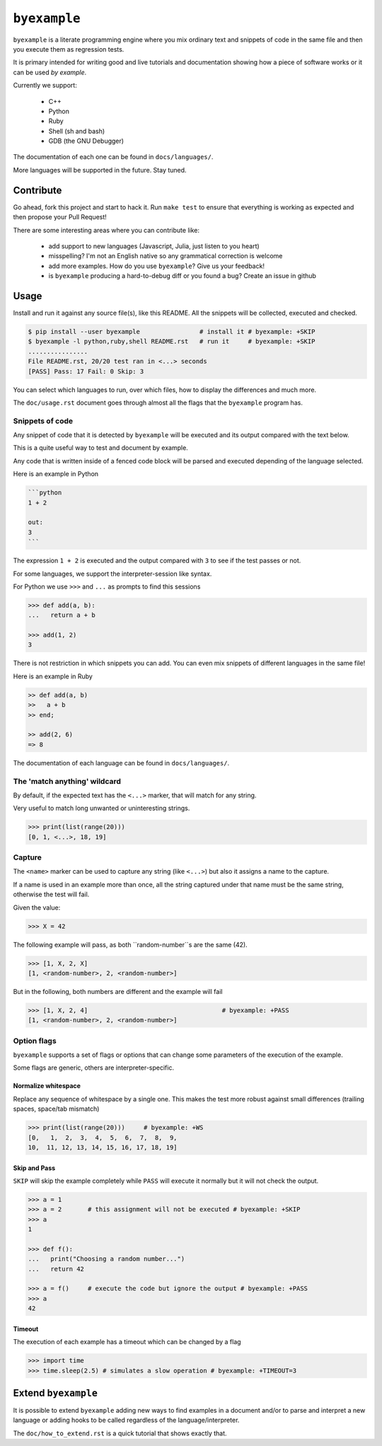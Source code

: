 ``byexample``
=============

``byexample`` is a literate programming engine where you mix
ordinary text and snippets of code in the same file and then you
execute them as regression tests.

It is primary intended for writing good and live tutorials and documentation
showing how a piece of software works or it can be used *by example*.

Currently we support:

 - C++
 - Python
 - Ruby
 - Shell (sh and bash)
 - GDB (the GNU Debugger)

The documentation of each one can be found in ``docs/languages/``.

More languages will be supported in the future. Stay tuned.

Contribute
^^^^^^^^^^

Go ahead, fork this project and start to hack it. Run ``make test`` to ensure that
everything is working as expected and then propose your Pull Request!

There are some interesting areas where you can contribute like:

 - add support to new languages (Javascript, Julia, just listen to you heart)
 - misspelling? I'm not an English native so any grammatical correction is welcome
 - add more examples. How do you use ``byexample``? Give us your feedback!
 - is ``byexample`` producing a hard-to-debug diff or you found a bug? Create an issue in github

Usage
^^^^^

Install and run it against any source file(s), like this README.
All the snippets will be collected, executed and checked.

.. code:: sh

    $ pip install --user byexample                # install it # byexample: +SKIP
    $ byexample -l python,ruby,shell README.rst   # run it     # byexample: +SKIP
    ................
    File README.rst, 20/20 test ran in <...> seconds
    [PASS] Pass: 17 Fail: 0 Skip: 3

You can select which languages to run, over which files, how to display the
differences and much more.

The ``doc/usage.rst`` document goes through almost all the flags that the
``byexample`` program has.

Snippets of code
----------------

Any snippet of code that it is detected by ``byexample`` will be executed
and its output compared with the text below.

This is a quite useful way to test and document by example.

Any code that is written inside of a fenced code block will be parsed and
executed depending of the language selected.

Here is an example in Python

.. code:: python

    ```python
    1 + 2
    
    out:
    3
    ```

The expression ``1 + 2`` is executed and the output compared with ``3`` to
see if the test passes or not.

For some languages, we support the interpreter-session like syntax.

For Python we use ``>>>`` and ``...`` as prompts to find this sessions

.. code:: python

    >>> def add(a, b):
    ...   return a + b

    >>> add(1, 2)
    3

There is not restriction in which snippets you can add. You can even mix
snippets of different languages in the same file!

Here is an example in Ruby

.. code:: ruby

    >> def add(a, b)
    >>   a + b
    >> end;

    >> add(2, 6)
    => 8

The documentation of each language can be found in ``docs/languages/``.

The 'match anything' wildcard
-----------------------------

By default, if the expected text has the ``<...>`` marker, that
will match for any string.

Very useful to match long unwanted or uninteresting strings.

.. code:: python

    >>> print(list(range(20)))
    [0, 1, <...>, 18, 19]

Capture
-------

The ``<name>`` marker can be used to capture any string (like ``<...>``)
but also it assigns a name to the capture.

If a name is used in an example more than once, all the string captured under
that name must be the same string, otherwise the test will fail.

Given the value:

.. code:: python

    >>> X = 42

The following example will pass, as both ``random-number``s are the same (42).

.. code:: python

    >>> [1, X, 2, X]
    [1, <random-number>, 2, <random-number>]

But in the following, both numbers are different and the example will fail

.. code:: python

    >>> [1, X, 2, 4]                                    # byexample: +PASS
    [1, <random-number>, 2, <random-number>]


Option flags
------------

``byexample`` supports a set of flags or options that can change some
parameters of the execution of the example.

Some flags are generic, others are interpreter-specific.

Normalize whitespace
....................

Replace any sequence of whitespace by a single one. This makes the test
more robust against small differences (trailing spaces, space/tab mismatch)

.. code:: python

    >>> print(list(range(20)))     # byexample: +WS
    [0,   1,  2,  3,  4,  5,  6,  7,  8,  9,
    10,  11, 12, 13, 14, 15, 16, 17, 18, 19]

Skip and Pass
.............

``SKIP`` will skip the example completely while ``PASS`` will execute it
normally but it will not check the output.

.. code:: python

    >>> a = 1
    >>> a = 2       # this assignment will not be executed # byexample: +SKIP
    >>> a
    1

    >>> def f():
    ...   print("Choosing a random number...")
    ...   return 42

    >>> a = f()     # execute the code but ignore the output # byexample: +PASS
    >>> a
    42

Timeout
.......

The execution of each example has a timeout which can be changed by
a flag

.. code:: python

    >>> import time
    >>> time.sleep(2.5) # simulates a slow operation # byexample: +TIMEOUT=3

Extend ``byexample``
^^^^^^^^^^^^^^^^^^^^

It is possible to extend ``byexample`` adding new ways to find examples in a
document and/or to parse and interpret a new language or adding hooks to be
called regardless of the language/interpreter.

The ``doc/how_to_extend.rst`` is a quick tutorial that shows exactly that.
